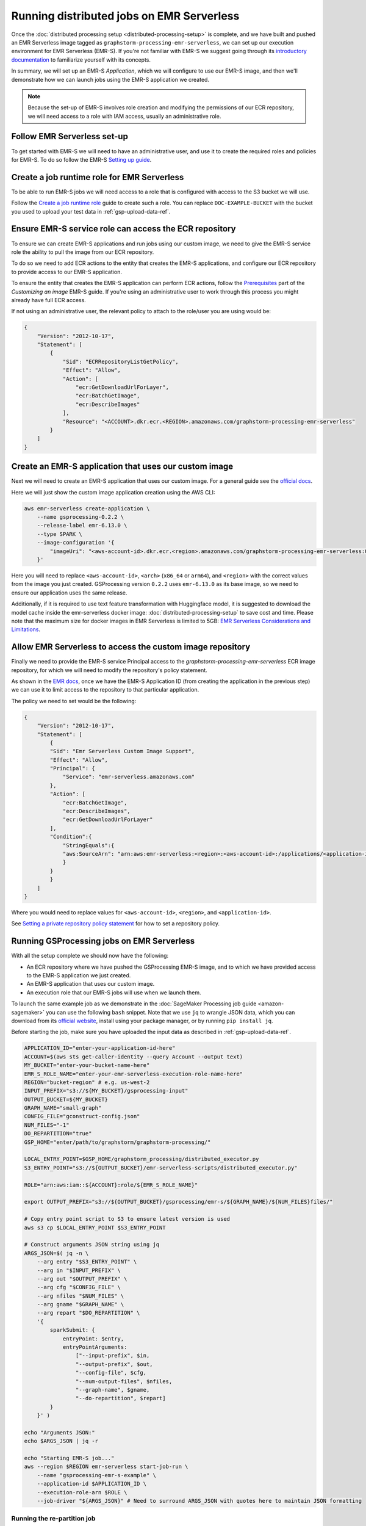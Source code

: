 .. _gsprocessing_emr_serverless:

Running distributed jobs on EMR Serverless
==========================================

Once the :doc:`distributed processing setup <distributed-processing-setup>` is complete,
and we have built and pushed an EMR Serverless image tagged as ``graphstorm-processing-emr-serverless``, we can
set up our execution environment for EMR Serverless (EMR-S). If you're not familiar with EMR-S
we suggest going through its `introductory documentation <https://docs.aws.amazon.com/emr/latest/EMR-Serverless-UserGuide/emr-serverless.html>`_
to familiarize yourself with its concepts.

In summary, we will set up an EMR-S `Application`, which we will configure to use our EMR-S
image, and then we'll demonstrate how we can launch jobs using the EMR-S application we created.

.. note::

    Because the set-up of EMR-S involves role creation and modifying the permissions of our ECR repository,
    we will need access to a role with IAM access, usually an administrative role.

Follow EMR Serverless set-up
----------------------------

To get started with EMR-S we will need to have an administrative user,
and use it to create the required roles and policies for EMR-S.
To do so follow the EMR-S `Setting up guide
<https://docs.aws.amazon.com/emr/latest/EMR-Serverless-UserGuide/setting-up.html>`_.

Create a job runtime role for EMR Serverless
---------------------------------------------

To be able to run EMR-S jobs we will need access to a role that
is configured with access to the S3 bucket we will use.

Follow the `Create a job runtime role
<https://docs.aws.amazon.com/emr/latest/EMR-Serverless-UserGuide/getting-started.html#gs-prerequisites>`_
guide to create such a role. You can replace ``DOC-EXAMPLE-BUCKET`` with the bucket you used
to upload your test data in :ref:`gsp-upload-data-ref`.

Ensure EMR-S service role can access the ECR repository
-------------------------------------------------------

To ensure we can create EMR-S applications and run jobs
using our custom image, we need to give the EMR-S service
role the ability to pull the image from our ECR repository.

To do so we need to add ECR actions to the entity that
creates the EMR-S applications, and configure our ECR
repository to provide access to our
EMR-S application.

To ensure the entity that creates the EMR-S application
can perform ECR actions, follow the
`Prerequisites <https://docs.aws.amazon.com/emr/latest/EMR-Serverless-UserGuide/application-custom-image.html#worker-configs>`_
part of the `Customizing an image` EMR-S guide. If you're using
an administrative user to work through this process you might
already have full ECR access.

If not using an administrative user, the relevant policy to attach to the role/user
you are using would be:

.. code-block:: json

    {
        "Version": "2012-10-17",
        "Statement": [
            {
                "Sid": "ECRRepositoryListGetPolicy",
                "Effect": "Allow",
                "Action": [
                    "ecr:GetDownloadUrlForLayer",
                    "ecr:BatchGetImage",
                    "ecr:DescribeImages"
                ],
                "Resource": "<ACCOUNT>.dkr.ecr.<REGION>.amazonaws.com/graphstorm-processing-emr-serverless"
            }
        ]
    }

Create an EMR-S application that uses our custom image
------------------------------------------------------

Next we will need to create an EMR-S application that
uses our custom image.
For a general guide see the
`official docs <https://docs.aws.amazon.com/emr/latest/EMR-Serverless-UserGuide/application-custom-image.html#create-app>`_.

Here we will just show the custom image application creation using the AWS CLI:

.. code-block:: bash

    aws emr-serverless create-application \
        --name gsprocessing-0.2.2 \
        --release-label emr-6.13.0 \
        --type SPARK \
        --image-configuration '{
            "imageUri": "<aws-account-id>.dkr.ecr.<region>.amazonaws.com/graphstorm-processing-emr-serverless:0.2.2-<arch>"
        }'

Here you will need to replace ``<aws-account-id>``, ``<arch>`` (``x86_64`` or ``arm64``), and ``<region>`` with the correct values
from the image you just created. GSProcessing version ``0.2.2`` uses ``emr-6.13.0`` as its
base image, so we need to ensure our application uses the same release.

Additionally, if it is required to use text feature transformation with Huggingface model, it is suggested to download the model cache inside the emr-serverless
docker image: :doc:`distributed-processing-setup` to save cost and time. Please note that the maximum size for docker images in EMR Serverless is limited to 5GB:
`EMR Serverless Considerations and Limitations
<https://docs.aws.amazon.com/emr/latest/EMR-Serverless-UserGuide/application-custom-image.html#considerations>`_.



Allow EMR Serverless to access the custom image repository
----------------------------------------------------------

Finally we need to provide the EMR-S service Principal access
to the `graphstorm-processing-emr-serverless` ECR image repository,
for which we will need to modify the repository's policy statement.

As shown in the
`EMR docs <https://docs.aws.amazon.com/emr/latest/EMR-Serverless-UserGuide/application-custom-image.html#access-repo>`_,
once we have the EMR-S Application ID (from creating the application in the previous step)
we can use it to limit access to the repository to that particular application.

The policy we need to set would be the following:

.. code-block:: json

    {
        "Version": "2012-10-17",
        "Statement": [
            {
            "Sid": "Emr Serverless Custom Image Support",
            "Effect": "Allow",
            "Principal": {
                "Service": "emr-serverless.amazonaws.com"
            },
            "Action": [
                "ecr:BatchGetImage",
                "ecr:DescribeImages",
                "ecr:GetDownloadUrlForLayer"
            ],
            "Condition":{
                "StringEquals":{
                "aws:SourceArn": "arn:aws:emr-serverless:<region>:<aws-account-id>:/applications/<application-id>"
                }
            }
            }
        ]
    }

Where you would need to replace values for ``<aws-account-id>``, ``<region>``, and ``<application-id>``.

See `Setting a private repository policy statement <https://docs.aws.amazon.com/AmazonECR/latest/userguide/set-repository-policy.html>`_
for how to set a repository policy.


Running GSProcessing jobs on EMR Serverless
-------------------------------------------

With all the setup complete we should now have the following:

* An ECR repository where we have pushed the GSProcessing EMR-S image,
  and to which we have provided access to the EMR-S application we just created.
* An EMR-S application that uses our custom image.
* An execution role that our EMR-S jobs will use when we launch them.

To launch the same example job as we demonstrate in the :doc:`SageMaker Processing job guide <amazon-sagemaker>`
you can use the following ``bash`` snippet. Note that we use ``jq`` to wrangle JSON data,
which you can download from its `official website <https://jqlang.github.io/jq/download/>`_,
install using your package manager, or by running ``pip install jq``.

Before starting  the job, make sure you have uploaded the input data
as described in :ref:`gsp-upload-data-ref`.

.. code-block:: bash

    APPLICATION_ID="enter-your-application-id-here"
    ACCOUNT=$(aws sts get-caller-identity --query Account --output text)
    MY_BUCKET="enter-your-bucket-name-here"
    EMR_S_ROLE_NAME="enter-your-emr-serverless-execution-role-name-here"
    REGION="bucket-region" # e.g. us-west-2
    INPUT_PREFIX="s3://${MY_BUCKET}/gsprocessing-input"
    OUTPUT_BUCKET=${MY_BUCKET}
    GRAPH_NAME="small-graph"
    CONFIG_FILE="gconstruct-config.json"
    NUM_FILES="-1"
    DO_REPARTITION="true"
    GSP_HOME="enter/path/to/graphstorm/graphstorm-processing/"

    LOCAL_ENTRY_POINT=$GSP_HOME/graphstorm_processing/distributed_executor.py
    S3_ENTRY_POINT="s3://${OUTPUT_BUCKET}/emr-serverless-scripts/distributed_executor.py"

    ROLE="arn:aws:iam::${ACCOUNT}:role/${EMR_S_ROLE_NAME}"

    export OUTPUT_PREFIX="s3://${OUTPUT_BUCKET}/gsprocessing/emr-s/${GRAPH_NAME}/${NUM_FILES}files/"

    # Copy entry point script to S3 to ensure latest version is used
    aws s3 cp $LOCAL_ENTRY_POINT $S3_ENTRY_POINT

    # Construct arguments JSON string using jq
    ARGS_JSON=$( jq -n \
        --arg entry "$S3_ENTRY_POINT" \
        --arg in "$INPUT_PREFIX" \
        --arg out "$OUTPUT_PREFIX" \
        --arg cfg "$CONFIG_FILE" \
        --arg nfiles "$NUM_FILES" \
        --arg gname "$GRAPH_NAME" \
        --arg repart "$DO_REPARTITION" \
        '{
            sparkSubmit: {
                entryPoint: $entry,
                entryPointArguments:
                    ["--input-prefix", $in,
                    "--output-prefix", $out,
                    "--config-file", $cfg,
                    "--num-output-files", $nfiles,
                    "--graph-name", $gname,
                    "--do-repartition", $repart]
            }
        }' )

    echo "Arguments JSON:"
    echo $ARGS_JSON | jq -r

    echo "Starting EMR-S job..."
    aws --region $REGION emr-serverless start-job-run \
        --name "gsprocessing-emr-s-example" \
        --application-id $APPLICATION_ID \
        --execution-role-arn $ROLE \
        --job-driver "${ARGS_JSON}" # Need to surround ARGS_JSON with quotes here to maintain JSON formatting

Running the re-partition job
~~~~~~~~~~~~~~~~~~~~~~~~~~~~

Similar to the SageMaker example, we set the ``do-repartition`` value to ``True``,  to try to re-partition our
data on the Spark leader. If the data are too large to re-partition on the Spark leader,
we need to run a follow-up job to align the output with the
expectations of the DistDGL partitioning pipeline. The easiest is to run the job locally
on an instance with S3 access (where we installed GSProcessing):

.. code-block:: bash

    gs-repartition --input-prefix ${OUTPUT_PREFIX}

Or if your data are too large for the re-partitioning job to run locally, you can
launch a SageMaker job as below after following the :doc:`distributed processing setup <distributed-processing-setup>`
and building the GSProcessing SageMaker ECR image:

.. code-block:: bash

    bash docker/build_gsprocessing_image.sh --environment sagemaker --region ${REGION}
    bash docker/push_gsprocessing_image.sh --environment sagemaker --region ${REGION}

    SAGEMAKER_ROLE_NAME="enter-your-sagemaker-execution-role-name-here"
    IMAGE_URI="${ACCOUNT}.dkr.ecr.${REGION}.amazonaws.com/graphstorm-processing-sagemaker:latest-x86_64"
    ROLE="arn:aws:iam::${ACCOUNT}:role/service-role/${SAGEMAKER_ROLE_NAME}"
    INSTANCE_TYPE="ml.t3.xlarge"

    python scripts/run_repartitioning.py --s3-input-prefix ${OUTPUT_PREFIX} \
        --role ${ROLE} --image ${IMAGE_URI}  --config-filename "metadata.json" \
        --instance-type ${INSTANCE_TYPE} --wait-for-job


Note that ``${OUTPUT_PREFIX}`` here will need to match the value assigned when launching
the EMR-S job, i.e. ``"s3://${OUTPUT_BUCKET}/gsprocessing/emr-s/small-graph/4files/"``

For more details on the re-partitioning step see
:doc:`row-count-alignment`.

Examine the output
------------------

Once both the jobs are finished we can examine the output created, which
should match the output we saw when running the same jobs locally
in :ref:`gsp-examining-output`.


.. code-block:: bash

    $ aws s3 ls ${OUTPUT_PREFIX}

                               PRE edges/
                               PRE node_data/
                               PRE raw_id_mappings/
    2023-08-05 00:47:36        804 launch_arguments.json
    2023-08-05 00:47:36      11914 metadata.json
    2023-08-05 00:47:37        545 perf_counters.json
    2023-08-05 00:47:37      12082 updated_row_counts_metadata.json


Run distributed partitioning and training on Amazon SageMaker
-------------------------------------------------------------

With the data now processed you can follow the
`GraphStorm Amazon SageMaker guide
<https://graphstorm.readthedocs.io/en/latest/scale/sagemaker.html#run-graphstorm-on-sagemaker>`_
to partition your data and run training on AWS.
